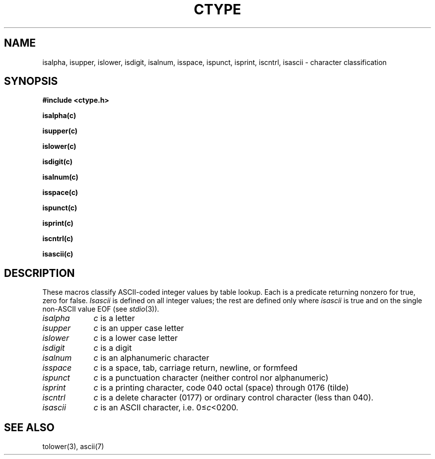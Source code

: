 .TH CTYPE 3 
.SH NAME
isalpha, isupper, islower, isdigit, isalnum, isspace, ispunct, isprint, iscntrl, isascii \- character classification
.SH SYNOPSIS
.2C
.B #include <ctype.h>
.PP
.B isalpha(c)
.PP
.B isupper(c)
.PP
.B islower(c)
.PP
.B isdigit(c)
.PP
.B isalnum(c)
.PP
.B isspace(c)
.PP
.B ispunct(c)
.PP
.B isprint(c)
.PP
.B iscntrl(c)
.PP
.B isascii(c)
.1C
.SH DESCRIPTION
These macros classify ASCII-coded integer values
by table lookup.
Each is a predicate returning nonzero for true,
zero for false.
.I Isascii
is defined on all integer values; the rest
are defined only where 
.I isascii
is true and on the single non-ASCII value
EOF (see
.IR stdio (3)).
.TP "\w'isalnum  'u"
.I isalpha
.I c
is a letter
.TP
.I isupper
.I c
is an upper case letter
.TP
.I islower 
.I c
is a lower case letter
.TP
.I isdigit
.I c
is a digit
.TP
.I isalnum
.I c
is an alphanumeric character
.TP
.I isspace
.I c
is a space, tab, carriage return, newline, or formfeed
.TP
.I ispunct
.I c
is a punctuation character (neither control nor alphanumeric)
.TP
.I isprint
.I c
is a printing character, code 040 octal (space) through 0176 (tilde)
.TP
.I iscntrl
.I c
is a delete character (0177) or ordinary control character
(less than 040).
.TP
.I isascii
.I c
is an ASCII character, i.e.
.RI 0\(<= c <0200.
.SH "SEE ALSO"
tolower(3), ascii(7)
